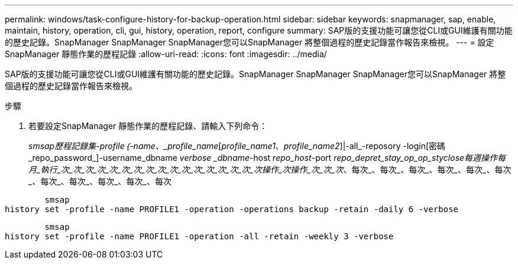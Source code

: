 ---
permalink: windows/task-configure-history-for-backup-operation.html 
sidebar: sidebar 
keywords: snapmanager, sap, enable, maintain, history, operation, cli, gui, history, operation, report, configure 
summary: SAP版的支援功能可讓您從CLI或GUI維護有關功能的歷史記錄。SnapManager SnapManager SnapManager您可以SnapManager 將整個過程的歷史記錄當作報告來檢視。 
---
= 設定SnapManager 靜態作業的歷程記錄
:allow-uri-read: 
:icons: font
:imagesdir: ../media/


[role="lead"]
SAP版的支援功能可讓您從CLI或GUI維護有關功能的歷史記錄。SnapManager SnapManager SnapManager您可以SnapManager 將整個過程的歷史記錄當作報告來檢視。

.步驟
. 若要設定SnapManager 靜態作業的歷程記錄、請輸入下列命令：
+
_smsap歷程記錄集-profile｛-name、_profile_name_[_profile_name1_、_profile_name2_]|-all_-reposory -login[密碼_repo_password_]-username_dbname _verbose _dbname_-host _repo_host_-port _repo_depret_stay_op_op_styclose每週操作每月_執行_次_次_次_次_次_次_次_次_次_次_次_次_次_次_次_次_次操作_次操作_次_次_次_、每次_、每次_、每次_、每次_、每次_、每次_、每次_、每次_、每次_、每次_、每次



[listing]
----

        smsap
history set -profile -name PROFILE1 -operation -operations backup -retain -daily 6 -verbose
----
[listing]
----

        smsap
history set -profile -name PROFILE1 -operation -all -retain -weekly 3 -verbose
----